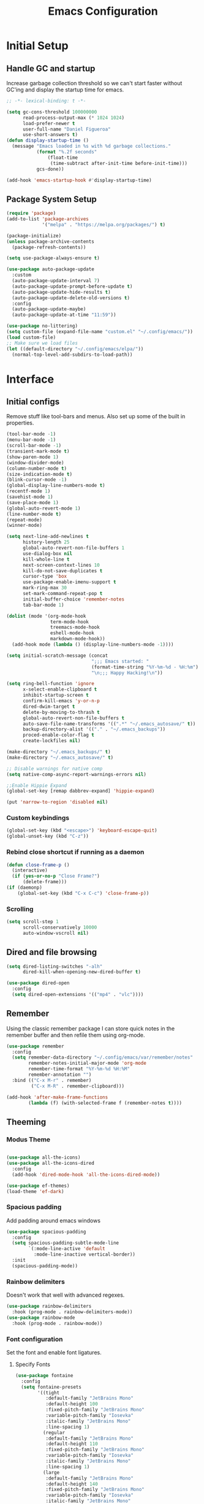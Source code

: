 #+TITLE: Emacs Configuration
#+PROPERTY: header-args:emacs-lisp :tangle shared/.config/emacs/init.el

* Initial Setup
** Handle GC and startup

Increase garbage collection threshold so we can't start faster without GC'ing
and display the startup time for emacs.

#+begin_src emacs-lisp
  ;; -*- lexical-binding: t -*-

  (setq gc-cons-threshold 100000000
        read-process-output-max (* 1024 1024)
        load-prefer-newer t
        user-full-name "Daniel Figueroa"
        use-short-answers t)
  (defun display-startup-time ()
    (message "Emacs loaded in %s with %d garbage collections."
             (format "%.2f seconds"
        	     (float-time
        	      (time-subtract after-init-time before-init-time)))
             gcs-done))

  (add-hook 'emacs-startup-hook #'display-startup-time)

#+end_src

** Package System Setup

#+begin_src emacs-lisp
  (require 'package)
  (add-to-list 'package-archives
               '("melpa" . "https://melpa.org/packages/") t)

  (package-initialize)
  (unless package-archive-contents
    (package-refresh-contents))

  (setq use-package-always-ensure t)

  (use-package auto-package-update
    :custom
    (auto-package-update-interval 7)
    (auto-package-update-prompt-before-update t)
    (auto-package-update-hide-results t)
    (auto-package-update-delete-old-versions t)
    :config
    (auto-package-update-maybe)
    (auto-package-update-at-time "11:59"))

  (use-package no-littering)
  (setq custom-file (expand-file-name "custom.el" "~/.config/emacs/"))
  (load custom-file)
  ;; Make sure we load files
  (let ((default-directory "~/.config/emacs/elpa/"))
    (normal-top-level-add-subdirs-to-load-path))
#+end_src

* Interface

** Initial configs
Remove stuff like tool-bars and menus. Also set up some of the built in
properties.

#+begin_src emacs-lisp
    (tool-bar-mode -1)
    (menu-bar-mode -1)
    (scroll-bar-mode -1)
    (transient-mark-mode t)
    (show-paren-mode 1)
    (window-divider-mode)
    (column-number-mode t)
    (size-indication-mode t)
    (blink-cursor-mode -1)
    (global-display-line-numbers-mode t)
    (recentf-mode 1)
    (savehist-mode 1)
    (save-place-mode 1)
    (global-auto-revert-mode 1)
    (line-number-mode t)
    (repeat-mode)
    (winner-mode)

    (setq next-line-add-newlines t
          history-length 25
          global-auto-revert-non-file-buffers 1
          use-dialog-box nil
          kill-whole-line t
          next-screen-context-lines 10
          kill-do-not-save-duplicates t
          cursor-type 'box
          use-package-enable-imenu-support t
          mark-ring-max 30
          set-mark-command-repeat-pop t
          initial-buffer-choice 'remember-notes
          tab-bar-mode 1)

    (dolist (mode '(org-mode-hook
                    term-mode-hook
                    treemacs-mode-hook
                    eshell-mode-hook
                    markdown-mode-hook))
      (add-hook mode (lambda () (display-line-numbers-mode -1))))

    (setq initial-scratch-message (concat
                                   ";;; Emacs started: "
                                   (format-time-string "%Y-%m-%d - %H:%m")
                                   "\n;;; Happy Hacking!\n"))

    (setq ring-bell-function 'ignore
          x-select-enable-clipboard t
          inhibit-startup-screen t
          confirm-kill-emacs 'y-or-n-p
          dired-dwim-target t
          delete-by-moving-to-thrash t
          global-auto-revert-non-file-buffers t
          auto-save-file-name-transforms '((".*" "~/.emacs_autosave/" t))
          backup-directory-alist '(("." . "~/.emacs_backups"))
          proced-enable-color-flag t
          create-lockfiles nil)

    (make-directory "~/.emacs_backups/" t)
    (make-directory "~/.emacs_autosave/" t)

    ;; Disable warnings for native comp
    (setq native-comp-async-report-warnings-errors nil)

    ;;Enable Hippie Expand
    (global-set-key [remap dabbrev-expand] 'hippie-expand)

    (put 'narrow-to-region 'disabled nil)
#+end_src


*** Custom keybindings
#+begin_src emacs-lisp
  (global-set-key (kbd "<escape>") 'keyboard-escape-quit)
  (global-unset-key (kbd "C-z"))
#+end_src

*** Rebind close shortcut if running as a daemon
#+begin_src emacs-lisp
  (defun close-frame-p ()
    (interactive)
    (if (yes-or-no-p "Close Frame?") 
        (delete-frame)))
  (if (daemonp)
      (global-set-key (kbd "C-x C-c") 'close-frame-p))
#+end_src

*** Scrolling
#+begin_src emacs-lisp
  (setq scroll-step 1
        scroll-conservatively 10000
        auto-window-vscroll nil)
#+end_src

** Dired and file browsing
#+begin_src emacs-lisp
  (setq dired-listing-switches "-alh"
        dired-kill-when-opening-new-dired-buffer t)

  (use-package dired-open
    :config
    (setq dired-open-extensions '(("mp4" . "vlc"))))
#+end_src

** Remember
Using the classic remember package I can store quick notes in the remember buffer and then refile them using org-mode.

#+begin_src emacs-lisp
      (use-package remember
        :config
        (setq remember-data-directory "~/.config/emacs/var/remember/notes"
              remember-notes-initial-major-mode 'org-mode
              remember-time-format "%Y-%m-%d %H:%M"
              remember-annotation "")
        :bind (("C-x M-r" . remember)
               ("C-x M-R" . remember-clipboard)))
      
      (add-hook 'after-make-frame-functions
              (lambda (f) (with-selected-frame f (remember-notes t))))      
#+end_src

** Theeming
*** Modus Theme
#+begin_src emacs-lisp

  (use-package all-the-icons)
  (use-package all-the-icons-dired
    :config
    (add-hook 'dired-mode-hook 'all-the-icons-dired-mode))

  (use-package ef-themes)
  (load-theme 'ef-dark)
#+end_src

*** Spacious padding
Add padding around emacs windows
#+begin_src emacs-lisp
  (use-package spacious-padding
    :config
    (setq spacious-padding-subtle-mode-line
          `(:mode-line-active 'default
            :mode-line-inactive vertical-border))
    :init
    (spacious-padding-mode))
#+end_src

*** Rainbow delimiters
Doesn't work that well with advanced regexes.
#+begin_src emacs-lisp
  (use-package rainbow-delimiters
    :hook (prog-mode . rainbow-delimiters-mode))
  (use-package rainbow-mode
    :hook (prog-mode . rainbow-mode))
#+end_src


*** Font configuration
Set the font and enable font ligatures.
**** Specify Fonts
#+begin_src emacs-lisp
  (use-package fontaine
    :config
    (setq fontaine-presets
          '((tight
             :default-family "JetBrains Mono"
             :default-height 100
             :fixed-pitch-family "JetBrains Mono"
             :variable-pitch-family "Iosevka"
             :italic-family "JetBrains Mono"
             :line-spacing 1)
            (regular
             :default-family "JetBrains Mono"
             :default-height 110
             :fixed-pitch-family "JetBrains Mono"
             :variable-pitch-family "Iosevka"
             :italic-family "JetBrains Mono"
             :line-spacing 1)
            (large
             :default-family "JetBrains Mono"
             :default-height 140
             :fixed-pitch-family "JetBrains Mono"
             :variable-pitch-family "Iosevka"
             :italic-family "JetBrains Mono"
             :line-spacing 1)
            (huge
             :default-family "JetBrains Mono"
             :default-height 260
             :fixed-pitch-family "JetBrains Mono"
             :variable-pitch-family "Iosevka"
             :italic-family "JetBrains Mono"
             :line-spacing 1)
            (work-from-home
             :default-family "JetBrains Mono"
             :default-height 80
             :fixed-pitch-family "JetBrains Mono"
             :variable-pitch-family "Iosevka"
             :italic-family "JetBrains Mono"
             :line-spacing 1))))

  (cond ((equal (system-name) "endive") (fontaine-set-preset 'large))
        ((equal (system-name) "archie") (fontaine-set-preset 'regular))
        ((equal (system-name) "slartibartfast") (fontaine-set-preset 'large))
        ((equal "" "") (fontaine-set-preset 'regular)))

#+end_src
***** Ligature Mode
Doesn't work with Hack Nerd Font.
#+begin_src emacs-lisp  
 (use-package ligature
   :config
   ;; Enable the "www" ligature in every possible major mode
   (ligature-set-ligatures 't '("www"))
   ;; Enable traditional ligature support in eww-mode, if the
   ;; `variable-pitch' face supports it
   (ligature-set-ligatures 'eww-mode '("ff" "fi" "ffi"))
   ;; Enable all Cascadia and Fira Code ligatures in programming modes
   (ligature-set-ligatures 'prog-mode
                           '(;; == === ==== => =| =>>=>=|=>==>> ==< =/=//=// =~
                             ;; =:= =!=
                             ("=" (rx (+ (or ">" "<" "|" "/" "~" ":" "!" "="))))
                             ;; ;; ;;;
                             (";" (rx (+ ";")))
                             ;; && &&&
                             ("&" (rx (+ "&")))
                             ;; !! !!! !. !: !!. != !== !~
                             ("!" (rx (+ (or "=" "!" "\." ":" "~"))))
                             ;; ?? ??? ?:  ?=  ?.
                             ("?" (rx (or ":" "=" "\." (+ "?"))))
                             ;; %% %%%
                             ("%" (rx (+ "%")))
                             ;; |> ||> |||> ||||> |] |} || ||| |-> ||-||
                             ;; |->>-||-<<-| |- |== ||=||
                             ;; |==>>==<<==<=>==//==/=!==:===>
                             ("|" (rx (+ (or ">" "<" "|" "/" ":" "!" "}" "\]"
                                             "-" "=" ))))
                             ;; \\ \\\ \/
                             ("\\" (rx (or "/" (+ "\\"))))
                             ;; ++ +++ ++++ +>
                             ("+" (rx (or ">" (+ "+"))))
                             ;; :: ::: :::: :> :< := :// ::=
                             (":" (rx (or ">" "<" "=" "//" ":=" (+ ":"))))
                             ;; // /// //// /\ /* /> /===:===!=//===>>==>==/
                             ("/" (rx (+ (or ">"  "<" "|" "/" "\\" "\*" ":" "!"
                                             "="))))
                             ;; .. ... .... .= .- .? ..= ..<
                             ("\." (rx (or "=" "-" "\?" "\.=" "\.<" (+ "\."))))
                             ;; -- --- ---- -~ -> ->> -| -|->-->>->--<<-|
                             ("-" (rx (+ (or ">" "<" "|" "~" "-"))))
                             ;; *> */ *)  ** *** ****
                             ("*" (rx (or ">" "/" ")" (+ "*"))))
                             ;; www wwww
                             ("w" (rx (+ "w")))
                             ;; <> <!-- <|> <: <~ <~> <~~ <+ <* <$ </  <+> <*>
                             ;; <$> </> <|  <||  <||| <|||| <- <-| <-<<-|-> <->>
                             ;; <<-> <= <=> <<==<<==>=|=>==/==//=!==:=>
                             ;; << <<< <<<<
                             ("<" (rx (+ (or "\+" "\*" "\$" "<" ">" ":" "~"  "!"
                                             "-"  "/" "|" "="))))
                             ;; >: >- >>- >--|-> >>-|-> >= >== >>== >=|=:=>>
                             ;; >> >>> >>>>
                             (">" (rx (+ (or ">" "<" "|" "/" ":" "=" "-"))))
                             ;; #: #= #! #( #? #[ #{ #_ #_( ## ### #####
                             ("#" (rx (or ":" "=" "!" "(" "\?" "\[" "{" "_(" "_"
                                          (+ "#"))))
                             ;; ~~ ~~~ ~=  ~-  ~@ ~> ~~>
                             ("~" (rx (or ">" "=" "-" "@" "~>" (+ "~"))))
                             ;; __ ___ ____ _|_ __|____|_
                             ("_" (rx (+ (or "_" "|"))))
                             ;; Fira code: 0xFF 0x12
                             ("0" (rx (and "x" (+ (in "A-F" "a-f" "0-9")))))
                             ;; Fira code:
                             "Fl"  "Tl"  "fi"  "fj"  "fl"  "ft"
                             ;; The few not covered by the regexps.
                             "{|"  "[|"  "]#"  "(*"  "}#"  "$>"  "^="))
   ;; Enables ligature checks globally in all buffers. You can also do it
   ;; per mode with `ligature-mode'.
   (global-ligature-mode t))
#+end_src 

*** Page Breaks
Display page breaks as lines instead of ^L
#+begin_src emacs-lisp
  (use-package page-break-lines
    :init
    (global-page-break-lines-mode))
#+end_src

** Cursor, Editing  and Window movement
#+begin_src emacs-lisp
  (use-package multiple-cursors
    :bind (("C->" . mc/mark-next-like-this)
           ("C-<" . mc/mark-previous-like-this)
           ("C-c a" . mc/mark-all-like-this)))

  (use-package windmove
    :config
    (windmove-default-keybindings 'ctrl))

  (use-package ace-window
    :bind
    (("M-o" . ace-window)))


  ;; Make it so keyboard-escape-quit doesn't delete-other-windows
  (require 'cl-lib)
  (defadvice keyboard-escape-quit
      (around keyboard-escape-quit-dont-delete-other-windows activate)
    (cl-letf (((symbol-function 'delete-other-windows)
               (lambda () nil)))
      ad-do-it))

  (use-package pulsar
    :config
    (pulsar-global-mode))

  (use-package ace-jump-mode
    :bind (("C-c SPC" . ace-jump-mode)))

#+end_src

** Moving Text like in other editors
#+begin_src emacs-lisp
  (use-package move-text
    :bind (("M-<up>" . move-text-up)
           ("M-<down>" . move-text-down)))
#+end_src
e
** Treemacs
A sidebar for navigating the file tree, gives a more IDE-like feeling.
#+begin_src emacs-lisp
  (use-package treemacs
    :bind
    (("C-c t" . treemacs))
    :config
    (setq treemacs-user-mode-line-format 'none))
  (use-package treemacs-icons-dired
    :hook (dired-mode . treemacs-icons-dired-enable-once))
  (use-package treemacs-magit
    :after (treemacs magit))

  (add-hook 'treemacs-mode-hook (lambda() (display-line-numbers-mode -1)))
  (add-hook 'pdf-view-mode-hook (lambda() (display-line-numbers-mode -1)))
#+end_src

** Transient Windows
Transient is for showing buffers that allow you to create more complex
commands and visualize them.
#+begin_src emacs-lisp
  (use-package transient)
  (transient-define-prefix transient-scale-text ()
    "Scale Text in or out"
    ["Actions"
     ("j" "Increase scale" text-scale-increase :transient t)
     ("k" "Decrease scale" text-scale-decrease :transient t)])

  (global-set-key (kbd "<f2>") 'transient-scale-text)

#+end_src

** Perspective
Create different perspectives or work areas.
#+begin_src emacs-lisp
  (use-package perspective
    :bind
    (("C-x C-b" . persp-ibuffer)
     ("C-x b"   . persp-switch-to-buffer*)
     ("C-x k"   . persp-kill-buffer*))
    :custom
    (persp-mode-prefix-key (kbd "C-x x"))
    :init
    (persp-mode))

#+end_src

** Helper Packages
*** Diminish
Hides minor modes in the modeline or shows them in a shortened format
#+begin_src emacs-lisp
  (use-package diminish)
#+end_src
*** hl-line
Highlight the current line...
#+begin_src emacs-lisp
  (use-package hl-line
    :config (global-hl-line-mode))
#+end_src
*** command-log-mode
Show the executed emacs commands in a separate buffer
#+begin_src emacs-lisp
  (use-package command-log-mode
    :commands command-log-mode)
#+end_src

*** Which Key
which-key is a minor mode for Emacs that displays the key bindings following
your currently entered incomplete command(a prefix) in a popup.  For example,
after enabling the minor mode if you enter C-x and wait for the default of 1
second the minibuffer will expand with all of the available key bindings that
follow C-x (or as many as space allows given your settings).  This includes
prefixes like C-x 8 which are shown in a different face.

#+begin_src emacs-lisp
  (use-package which-key
    :init (which-key-mode)
    :diminish which-key-mode
    :config
    (setq which-key-idle-delay 0.5))  
#+end_src

*** Undo Tree
Visualize the emacs undo tree and navigate through it.
#+begin_src emacs-lisp
  (use-package undo-tree
    :init
    (global-undo-tree-mode)
    :config 
    (setq undo-tree-history-directory-alist '(("." . "~/.config/emacs/undo"))))
#+end_src

** Vertico, Consult, Orderless, Marginalia and Corfu
This is the new cool way that emacs users use emacs.
Enjoy!
*** Vertico
Vertico provides a performant and minimalistic vertical completion UI based on
the default completion system.
#+begin_src emacs-lisp
  (use-package vertico
    :init
    (vertico-mode)
    :config
    (setq vertico-resize -1)
    (setq vertico-count 15)
    (setq vertico-cycle t))
#+end_src
*** Consult
Consult provides search and navigation commands based on the Emacs completion
function completing-read.  Completion allows you to quickly select an item from
a list of candidates.
#+begin_src emacs-lisp
  (use-package consult
    :bind
    (("C-s"     . consult-line)
     ("C-x b"   . consult-buffer)
     ("C-x r m" . consult-bookmark)
     ("C-y"     . consult-yank-pop))
    :config
    (setq consult-fontify-max-size 1024))

  (use-package consult-project-extra
    :bind
    (("C-x p f" . consult-project-extra-find)))

  (use-package consult-flycheck)
  (use-package consult-eglot)
#+end_src
*** Orderless
Show completions in a specified configureable order
#+begin_src emacs-lisp
  (use-package orderless
    :init
    (setq completion-styles '(orderless flex)
          completion-category-defaults nil
          completion-category-overrides '((file (styles partial-completion)))))
#+end_src
*** Marginalia
Annotate the minibuffer, for example when calling M-x or C-x f
#+begin_src emacs-lisp
  (use-package marginalia
    :bind (:map minibuffer-local-map
                ("M-A" . marginalia-cycle))
    :init
    (marginalia-mode))
#+end_src

*** Corfu
Corfu enhances in-buffer completion with a small completion popup.
#+begin_src emacs-lisp
  (use-package corfu
    :custom
    (corfu-cycle t)                ;; Enable cycling for `corfu-next/previous'
    (corfu-auto t)                 ;; Enable auto completion
    (corfu-separator ?\s)          ;; Orderless field separator
    (corfu-quit-at-boundary nil)   ;; Never quit at completion boundary
    (corfu-quit-no-match t)        ;; Never quit, even if there is no match
    (corfu-preview-current t)      ;; Enable current candidate preview
    (corfu-preselect 'prompt)      ;; Preselect the prompt
    (corfu-on-exact-match nil)     ;; Configure handling of exact matches
    (corfu-scroll-margin 5)        ;; Use scroll margin
    (corfu-min-width 80)
    (corfu-echo-documentation t)
    (corfu-preselect-first t)
    (corfu-popupinfo-direction 'right)
    (corfu-popupinfo-delay 0.3)
    :hook ((prog-mode . corfu-mode))
    ;; Recommended: Enable Corfu globally.  This is recommended since Dabbrev can
    ;; be used globally (M-/).  See also the customization variable
    ;; `global-corfu-modes' to exclude certain modes.
    :init
    (global-corfu-mode)
    (corfu-popupinfo-mode))

  (use-package kind-icon
    :after corfu
    :custom
    (kind-icon-use-icons t)
    (kind-icon-default-face 'corfu-default) ; Have background color be the same as `corfu' face background
    (kind-icon-blend-background nil)  ; Use midpoint color between foreground and background colors ("blended")?
    (kind-icon-blend-frac 0.08)

    ;; NOTE 2022-02-05: `kind-icon' depends `svg-lib' which creates a cache
    ;; directory that defaults to the `user-emacs-directory'. Here, I change that
    ;; directory to a location appropriate to `no-littering' conventions, a
    ;; package which moves directories of other packages to sane locations.
    (svg-lib-icons-dir (no-littering-expand-var-file-name "svg-lib/cache/")) ; Change cache dir
    :config
    (add-to-list 'corfu-margin-formatters #'kind-icon-margin-formatter) ; Enable `kind-icon'
  )

#+end_src

** Embark
Embark makes it easy to choose a command to run based on what is near point,
both during a minibuffer completion session and in normal buffers.
#+begin_src emacs-lisp
  (use-package embark
    :bind
    (("C-." . embark-act)
     ("C-;" . embark-dwim))
    :init
    ;; Optionally replace the key help with a completing-read interface
    (setq prefix-help-command #'embark-prefix-help-command)
    :config
    (add-to-list 'display-buffer-alist
                 '("\\`\\*Embark Collect \\(Live\\|Completions\\)\\*"
                   nil
                   (window-parameters (mode-line-format . none)))))

  (use-package embark-consult
    :hook
    (embark-collect-mode . consult-preview-at-point-mode))
#+end_src


* Tools
** Proced
#+begin_src emacs-lisp
  (use-package proced)
#+end_src

* Social
** Mastodon
#+begin_src emacs-lisp  
  (use-package mastodon
    :config
    (setq mastodon-instance-url "https://genserver.social")
    (setq mastodon-active-user "entilldaniel"))

#+end_src   

* Markdown Mode
#+begin_src emacs-lisp
  (use-package markdown-mode
    :hook
    (markdown-mode . nb/markdown-unhighlight)
    :config
    (defvar nb/current-line '(0 . 0)
      "(start . end) of current line in current buffer")
    (make-variable-buffer-local 'nb/current-line)

    (defun nb/unhide-current-line (limit)
      "Font-lock function"
      (let ((start (max (point) (car nb/current-line)))
            (end (min limit (cdr nb/current-line))))
        (when (< start end)
          (remove-text-properties start end
                                  '(invisible t display "" composition ""))
          (goto-char limit)
          t)))

    (defun nb/refontify-on-linemove ()
      "Post-command-hook"
      (let* ((start (line-beginning-position))
             (end (line-beginning-position 2))
             (needs-update (not (equal start (car nb/current-line)))))
        (setq nb/current-line (cons start end))
        (when needs-update
          (font-lock-fontify-block 3))))

    (defun nb/markdown-unhighlight ()
      "Enable markdown concealling"
      (interactive)
      (markdown-toggle-markup-hiding 'toggle)
      (font-lock-add-keywords nil '((nb/unhide-current-line)) t)
      (add-hook 'post-command-hook #'nb/refontify-on-linemove nil t))
    :custom-face
    (markdown-header-delimiter-face ((t (:foreground "#616161" :height 0.9))))
    (markdown-header-face-1 ((t (:height 1.2  :foreground "#A3BE8C" :weight extra-bold :inherit markdown-header-face))))
    (markdown-header-face-2 ((t (:height 1.15  :foreground "#EBCB8B" :weight extra-bold :inherit markdown-header-face))))
    (markdown-header-face-3 ((t (:height 1.1  :foreground "#D08770" :weight extra-bold :inherit markdown-header-face))))
    (markdown-header-face-4 ((t (:height 1.1 :foreground "#BF616A" :weight bold :inherit markdown-header-face))))
    (markdown-header-face-5 ((t (:height 1.1  :foreground "#b48ead" :weight bold :inherit markdown-header-face))))
    (markdown-header-face-6 ((t (:height 1.05 :foreground "#5e81ac" :weight semi-bold :inherit markdown-header-face))))
    :hook
    (markdown-mode . abbrev-mode))
#+end_src

* Org Mode
** Basic org config
#+begin_src emacs-lisp
  (defun org-mode-setup ()
    (org-indent-mode)
    (variable-pitch-mode)
    (visual-line-mode))


  (defun org-font-setup ()
    ;; replace list hyphen with dot"
    (font-lock-add-keywords 'org-mode
                            '(("^ *\\([-]\\)"
                               (0 (prog1 () (compose-region (match-beginning 1) (match-end 1) "•"))))))

    ;; Ensure that anything that should be fixed-pitch in Org files appears that way
    (set-face-attribute 'org-block nil :foreground nil :inherit 'fixed-pitch)
    (set-face-attribute 'org-code nil   :inherit '(shadow fixed-pitch))
    (set-face-attribute 'org-table nil   :inherit '(shadow fixed-pitch))
    (set-face-attribute 'org-verbatim nil :inherit '(shadow fixed-pitch))
    (set-face-attribute 'org-special-keyword nil :inherit '(font-lock-comment-face fixed-pitch))
    (set-face-attribute 'org-meta-line nil :inherit '(font-lock-comment-face fixed-pitch))
    (set-face-attribute 'org-checkbox nil :inherit 'fixed-pitch))

  (use-package org-bullets
    :after org
    :hook (org-mode . org-bullets-mode)
    :custom
    (org-bullets-bullet-list '("◉" "○" "●" "○" "●" "○" "●")))

  (defun org-mode-visual-fill ()
    (setq visual-fill-column-width 140
          visual-fill-column-center-text t)
    (visual-fill-column-mode 1))

  (use-package visual-fill-column
    :hook (org-mode . org-mode-visual-fill))

#+end_src

** Org Journal and Agenda

#+begin_src emacs-lisp
  (use-package org-journal
    :ensure t
    :defer t
    :init
    ;; Change default prefix key; needs to be set before loading org-journal
    (setq org-journal-prefix-key "C-c j ")
    :config
    (setq org-journal-dir "~/Documents/org/journal/"
          org-journal-date-format "%A, %d %B %Y"))

  (setq calendar-week-start-day 1)
  (setq org-agenda-files (list "~/Documents/org/todo.org"
                               "~/Documents/org/inbox.org"
                               "~/Documents/org/work.org"
                               "~/Documents/org/ideas.org"
                               "~/Documents/org/archive.org"))

  (setq org-refile-targets '((nil :maxlevel . 9)
                             (org-agenda-files :maxlevel . 9)))
  (setq org-outline-path-complete-in-steps nil)  ;; Refile in a single go
  (setq org-refile-use-outline-path t)           ;; Show full paths for refiling
  (advice-add 'org-refile :after 'org-save-all-org-buffers) 
#+end_src

** Org Capture Templates
#+begin_src emacs-lisp

  (defun df/project-notes-path ()
    "uses project.el project name to get the current path of the project"
    (let ((path (concat (project-root (project-current)) ".notes.org")))
      (find-file path)
      (unless (org-find-exact-headline-in-buffer "Notes")
        (org-insert-heading nil nil t)
        (insert "Notes"))))

  (setq org-capture-templates
        '(("t" "TODO" entry (file+headline "~/Documents/org/todo.org" "Tasks")
           "* TODO %?\n %i\n")
          ("b" "INBOX" entry (file+headline "~/Documents/org/inbox.org" "Tasks")
           "**  %?\n %i\n")
          ("i" "IDEA" entry (file+headline "~/Documents/org/ideas.org" "Ideas")
           "** %?\n %i\n")
          ("n" "NOTE" entry (file+headline "~/Documents/org/ideas.org" "Notes")
           "** %?\n %i\n")
          ("p" "Project Note" entry (function df/project-notes-path)
           "** %?\n %i\n")
          ("j" "Training Journal Entry" entry
           (file+headline "~/Documents/org/training.org" "Training Journal")
           "* %<%Y-%m-%d> Training Session\n:PROPERTIES:\n:Effort: %^{Effort (1-10)|10}\n:END:\n\n** What I Did\n%?\n\n** Weights Used\n- \n\n** Notes\n- ")
          ("o" "OBSIDIAN ENTRY" entry (file+headline "~/Documents/org/obsidian.org" "Obisidan Entries")
           "** %?\n %i\n")))

  (add-hook 'org-capture-mode-hook 'delete-other-windows)
  (global-set-key (kbd "C-c c") 'org-capture)

#+end_src
** Org Present
#+begin_src emacs-lisp

  (defun myfuns/start-presentation ()
    (interactive)
    (org-present-big)
    (org-display-inline-images)
    (org-present-hide-cursor)
    (org-present-read-only))

  (defun myfuns/end-presentation ()
    (interactive)
    (org-present-small)
    (org-remove-inline-images)
    (org-present-show-cursor)
    (org-present-read-write))

  (use-package org-present)
  (add-hook 'org-present-mode-hook 'myfuns/start-presentation)
  (add-hook 'org-present-mode-quit-hook 'myfuns/end-presentation)
#+end_src
** Structure Templates
#+begin_src emacs-lisp
  (require 'org-tempo)

  (add-to-list 'org-structure-template-alist '("b"   . "src bash"))
  (add-to-list 'org-structure-template-alist '("py"  . "src python"))
  (add-to-list 'org-structure-template-alist '("exs" . "src elixir"))
  (add-to-list 'org-structure-template-alist '("sql" . "src sql"))
  (add-to-list 'org-structure-template-alist '("el"  . "src emacs-lisp"))
#+end_src

** Babel Configuration
#+begin_src emacs-lisp
  (org-babel-do-load-languages
   'org-babel-load-languages
   '((emacs-lisp . t)
     (elixir . t)
     (python . t)
     (sql . t)))

  (setq org-confirm-babel-evaluate nil)
#+end_src

** Write emacs configuration everytime we save.
#+begin_src emacs-lisp
  (defun org-babel-tangle-config ()
    (when (eq (string-match "/home/.*/.dotfiles/.*.org" (buffer-file-name)) 0)
      (let ((org-confirm-babel-evaluate nil))
        (org-babel-tangle))))

  (add-hook 'org-mode-hook (lambda () (add-hook 'after-save-hook #'org-babel-tangle-config)))
#+end_src

* Terminal Configuration
#+begin_src emacs-lisp
  (use-package exec-path-from-shell
    :config
    (setq exec-path-from-shell-arguments '("-l" "-i"))
    (when (daemonp)
      (exec-path-from-shell-initialize)))

  (use-package vterm
    :commands vterm
    :config
    (setq vterm-shell "zsh")
    (setq vterm-max-scrollback 5000))
#+end_src

* Development
** Magit
#+begin_src emacs-lisp
  (use-package magit
    :commands (magit-status magit-get-current-branch)
    :custom
    (magit-display-buffer-function #'magit-display-buffer-same-window-except-diff-v1))
#+end_src
** Eglot
Eglot is the built in lsp client in emacs.
#+begin_src emacs-lisp
  (use-package eglot
    :ensure nil
    :defer t
    :bind (("C-x |" . eglot-code-actions))
    :hook ((elixir-mode . eglot-ensure)
           (rust-mode . eglot-ensure)
           (tsx-ts-mode . eglot-ensure)
           (js-ts-mode . eglot-ensure)
           (typescript-ts-mode . eglot-ensure)
           (bash-ts-mode . eglot-ensure)
           (markdown-ts-mode . eglot-ensure)
           (go-ts-mode . eglot-ensure)
           (html-mode . eglot-ensure)
           (java-ts-mode . eglot-ensure))
    :config
    (add-to-list
     'eglot-server-programs '(elixir-ts-mode "elixir-ls"))
    (add-to-list
     'eglot-server-programs '((typescript-ts-mode) "typescript-language-server" "--stdio"))
    (add-to-list
     'eglot-server-programs '((tsx-ts-mode) "typescript-language-server" "--stdio"))
    (add-to-list
     'eglot-server-programs '((js-ts-mode) "typescript-language-server" "--stdio"))
     (add-to-list
      'eglot-server-programs '((html-mode) "vscode-html-language-server" "--stdio"))
     (add-to-list
      'eglot-server-programs '((css-mode) "vscode-css-language-server"))
     (add-to-list
        'eglot-server-programs '((json-ts-mode) "vscode-json-language-server"))
     (add-to-list
        'eglot-server-programs '((python-ts-mode) "pylsp"))
     (add-to-list
          'eglot-server-programs '((java-ts-mode) "~/.local/bin/jdtls/bin/jdtls"))
    (setq eglot-autoshutdown 1))

  (use-package flycheck-eglot
    :ensure t
    :after (flycheck eglot)
    :config
    (global-flycheck-eglot-mode 1))
#+end_src

*** Eldoc workaround for non-clickable links
There's an issue when looking at documentation for elixir in eldoc, since the documentation is in markdown and markdown-mode and eldoc-mode
apparently 
#+begin_src emacs-lisp
  (defun eglot-open-link ()
    (interactive)
    (if-let* ((url (get-text-property (point) 'help-echo)))
        (browse-url url)
      (user-error "No URL at point")))

  (define-advice eldoc-display-in-buffer (:after (&rest _) update-keymap)
    (with-current-buffer eldoc--doc-buffer
      (keymap-local-set "RET" #'eglot-open-link)))

#+end_src


** Tools
#+begin_src emacs-lisp
  (use-package restclient)

  (use-package yasnippet
    :init
    (yas-global-mode 1)
    :config
    (setq yas-snippet-dirs '("~/.config/emacs/snippets")))

  (use-package flycheck
    :hook (after-init . global-flycheck-mode)
    :config
    (flymake-mode nil)
    (advice-add 'flycheck-eslint-config-exists-p :override (lambda() t)))

  (use-package docker)

  (use-package editorconfig
    :ensure t
    :config
    (editorconfig-mode 1))
#+end_src
** Code
#+begin_src emacs-lisp
  ;; (setq indent-line-function 'insert-tab)
  (setq-default tab-width 4)
  (custom-set-variables
   '(tab-stop-list '(4 8 12)))

#+end_src
*** Treesitter
#+begin_src emacs-lisp
    (setq treesit-language-source-alist
          '((heex       "https://github.com/phoenixframework/tree-sitter-heex")
            (elixir     "https://github.com/elixir-lang/tree-sitter-elixir")
            (dockerfile "https://github.com/camdencheek/tree-sitter-dockerfile")
            (tsx        "https://github.com/tree-sitter/tree-sitter-typescript" "master" "tsx/src")
            (typescript "https://github.com/tree-sitter/tree-sitter-typescript" "master" "typescript/src")
            (javascript "https://github.com/tree-sitter/tree-sitter-javascript" "master" "src")
            (json       "https://github.com/tree-sitter/tree-sitter-json")
            (css        "https://github.com/tree-sitter/tree-sitter-css")
            (elisp      "https://github.com/Wilfred/tree-sitter-elisp")
            (go         "https://github.com/tree-sitter/tree-sitter-go")
            (gomod      "https://github.com/camdencheek/tree-sitter-go-mod")
            (python     "https://github.com/tree-sitter/tree-sitter-python")
            (toml       "https://github.com/tree-sitter/tree-sitter-toml")
            (bash       "https://github.com/tree-sitter/tree-sitter-bash")
            (markdown   "https://github.com/ikatyang/tree-sitter-markdown")
            (java       "https://github.com/tree-sitter/tree-sitter-java")
            (yaml       "https://github.com/ikatyang/tree-sitter-yaml")))

    (setq major-mode-remap-alist
          '((elixir-mode . elixir-ts-mode)
            (rust-mode . rust-ts-mode)
            (js-mode . js-ts-mode)
            (js-json-mode . json-ts-mode)
            (go-mode . go-ts-mode)
            (python-mode . python-ts-mode)
            (java-mode . java-ts-mode)))
#+end_src

#+RESULTS:
: ((elixir-mode . elixir-ts-mode) (rust-mode . rust-ts-mode) (js-mode . js-ts-mode) (js-json-mode . json-ts-mode) (go-mode . go-ts-mode) (python-mode . python-ts-mode))

** Languages
*** HTML and other Markup languages

#+begin_src emacs-lisp
  (use-package emmet-mode)

  (use-package yaml-mode)
  (use-package toml-mode)
  (use-package markdown-mode)
#+end_src
*** Rust
#+begin_src emacs-lisp
  ;; (use-package rust-mode
  ;;   :init
  ;;   (setq rust-mode-treesitter-derive t))

  ;;   (use-package cargo
  ;;     :hook (rust-mode . cargo-minor-mode))
#+end_src
*** Docker
#+begin_src emacs-lisp
    (add-to-list 'auto-mode-alist '("/Dockerfile\\'" . dockerfile-ts-mode))
#+end_src
*** Elixir
#+begin_src emacs-lisp

  (use-package mix)
  (use-package ob-elixir)
  (use-package elixir-ts-mode
    :hook (elixir-ts-mode . eglot-ensure)
    (elixir-ts-mode . mix-minor-mode)
    (elixir-ts-mode
     .
     (lambda ()
       (push '(">=" . ?\u2265) prettify-symbols-alist)
       (push '("<=" . ?\u2264) prettify-symbols-alist)
       (push '("!=" . ?\u2260) prettify-symbols-alist)
       (push '("==" . ?\u2A75) prettify-symbols-alist)
       (push '("=~" . ?\u2245) prettify-symbols-alist)
       (push '("<-" . ?\u2190) prettify-symbols-alist)
       (push '("->" . ?\u2192) prettify-symbols-alist)
       (push '("<-" . ?\u2190) prettify-symbols-alist)
       (push '("|>" . ?\u25B7) prettify-symbols-alist)))
       (before-save . eglot-format))

  (use-package exunit
    :diminish t
    :bind
    ("C-c e ." . exunit-verify-single)
    ("C-c e b" . exunit-verify)
    ("C-c e u a" . exunit-verify-all-in-umbrella)
    ("C-c e a" . exunit-verify-all)
    ("C-c e l" . exunit-rerun))


;;  (use-package flycheck-elixir
;;    :hook elixir-ts-mode)
#+end_src
*** Lisps
#+begin_src emacs-lisp
  (use-package paredit
    :ensure t
    :hook ((emacs-lisp-mode . paredit-mode)
           (ielm-mode . paredit-mode)
           (lisp-mode . paredit-mode)
           (clojure-mode . paredit-mode)
           (eval-expression-minibuffer . paredit-mode)))

#+end_src

*** Java

Happily using eglot-java which seems to be dead for now.
https://github.com/yveszoundi/eglot-java.




#+begin_src emacs-lisp
  ;; (use-package eglot-java)
  ;; (add-hook 'java-ts-mode-hook 'eglot-java-mode)
  ;; (with-eval-after-load 'eglot-java
  ;;   (define-key eglot-java-mode-map (kbd "C-c l n") #'eglot-java-file-new)
  ;;   (define-key eglot-java-mode-map (kbd "C-c l x") #'eglot-java-run-main)
  ;;   (define-key eglot-java-mode-map (kbd "C-c l t") #'eglot-java-run-test)
  ;;   (define-key eglot-java-mode-map (kbd "C-c l N") #'eglot-java-project-new)
  ;;   (define-key eglot-java-mode-map (kbd "C-c l T") #'eglot-java-project-build-task)
  ;;   (define-key eglot-java-mode-map (kbd "C-c l R") #'eglot-java-project-build-refresh))

#+end_src
*** Clojure
On ice for now.
*** Guile
#+begin_src emacs-lisp
  (use-package geiser)
  (use-package ac-geiser
    :hook
    (geiser-repl-mode-hook . ac-geiser-setup)
    (geiser-mode-hook . ac-geiser-setup)
    :config
    (add-to-list 'ac-modes 'geiser-repl-mode))
#+end_src

*** Python
#+begin_src emacs-lisp
  (use-package elpy
    :init
    (elpy-enable)
    :config
    (setq elpy-rpc-virtualenv-path "~/.config/emacs/pyenv"))

  (use-package python-mode)
#+end_src

*** JavaScript and TypeScript
#+begin_src emacs-lisp
  (setq js-indent-level 2)
  
  (use-package apheleia
    :config
    (apheleia-global-mode 1))

  ;; (use-package flymake-eslint
  ;;   :config
  ;;   (setq flymake-eslint-prefer-json-diagnostics t))
  ;; (add-to-list 'auto-mode-alist '("\\.tsx\\'" . tsx-ts-mode))
#+end_src

*** Go language settings.
#+begin_src emacs-lisp
  (require 'project)

  (defun project-find-go-module (dir)
    (when-let ((root (locate-dominating-file dir "go.mod")))
      (cons 'go-module root)))

  (cl-defmethod project-root ((project (head go-module)))
    (cdr project))

  (add-hook 'project-find-functions #'project-find-go-module)

  (defun eglot-format-buffer-before-save ()
    (add-hook 'before-save-hook #'eglot-format-buffer -10 t))

  (add-hook 'go-mode-hook #'eglot-format-buffer-before-save)
#+end_src

* Custom functions
#+begin_src emacs-lisp
  (defun df/epoch-to-string (epoch)
    (interactive "insert epoch")
    (let ((date (format-time-string
                 "%Y-%m-%d %H:%M:%S"
                 (seconds-to-time
      			(string-to-number
      			 (buffer-substring (region-beginning) (region-end)))))))
      (delete-region (region-beginning) (region-end))
      (insert date)))

  (defun df/insert-uuid ()
    "Inserts a uuid, calling the external method uuidgen"
    (interactive)
    (insert (string-trim (shell-command-to-string "uuidgen -r"))))

  (defun df/insert-current-date ()
    (interactive)
    (insert
     (format-time-string "%Y-%m-%d")))

  (defun df/list-all-fonts ()
    (interactive)
    (with-output-to-temp-buffer "*fonts*"
      (princ (string-join (font-family-list) "\n"))
      (goto-char (point-min)))
    (view-mode 1))

  (defun df/copy-buffer-path-to-kill-ring ()
    "Copy the file path of a buffer to the clipboard"
    (interactive)
    (kill-new (buffer-file-name)))



  (defun df/my-joiner (&optional j-del j-start j-end)
    "Join a region of lines separated by j-del and surrounded by j-start and j-end"
    (interactive "sDelimiter ',': \nsStart (': \nsEnd '): ")
    (let* ((my-text (buffer-substring (region-beginning) (region-end)))
        	 (lines (remove "" (mapcar 'string-trim (string-split my-text "\n"))))
        	 (delimiter (if (string-empty-p j-del) "','" j-del))
        	 (start (if (string-empty-p j-start) "('" j-start))
        	 (end (if (string-empty-p j-end) "')" j-end)))
      (delete-region (region-beginning) (region-end))
      (insert
       (concat start
        		 (string-join lines delimiter)
        		 end))))

  (defhydra df/funs (:hint nil :color blue)
    "
  _h_:\tConvert an *epoch* to a date-string        _j_: Insert current date
  \tThe epoch must be in a region for this        
  \tto work.                                   _l_: Join lines

  _k_:\tCopy buffer path to kill ring

  _q_:\tQuit


  "
    ("h" epoch-to-string)
    ("j" insert-current-date)
    ("k" df/copy-buffer-path-to-kill-ring)
    ("l" figge/my-joiner)
    ("q" nil "quit"))

  (keymap-global-set "C-x m" 'df/funs/body)

#+end_src

** Personal Modes
#+begin_src emacs-lisp
  (load-file "~/.config/emacs/custom/emafig/emafig.el")
  (defun use-remote-emafig ()
    "configure emacs to use remote emafig"
    (interactive)
    (setq emafig-token
          "HHHSribvaTZv8X8Uaua7JggWbUf1SyUyhzLAevQsEfO9xBJ0")
    (setq emafig-host
          "https://figueroa.se"))

  (defun use-local-emafig ()
    "configure emafig for local development"
    (interactive)
    (setq emafig-token
          "hltc8L1x6NCusoHqkUJUmmhdHbN8Hwfkzu5XRTKWiEqQym5n")
    (setq emafig-host
          "http://localhost:4000"))

  ;; Set default to remote
  (use-remote-emafig)

#+end_src

** Emacs AI setup.

#+begin_src emacs-lisp

    ;; Gemini API Key AIzaSyCz81mr3cf5rvMYMcXlo1eWnHoIa3U9B-Q
    ;; OpenAI API Key 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

    (use-package gptel)
    (setq
     gptel-model 'gemini-2.5-flash
     gptel-backend (gptel-make-gemini "Gemini"
    				 :key "AIzaSyCz81mr3cf5rvMYMcXlo1eWnHoIa3U9B-Q"
    				 :stream t))
#+end_src

